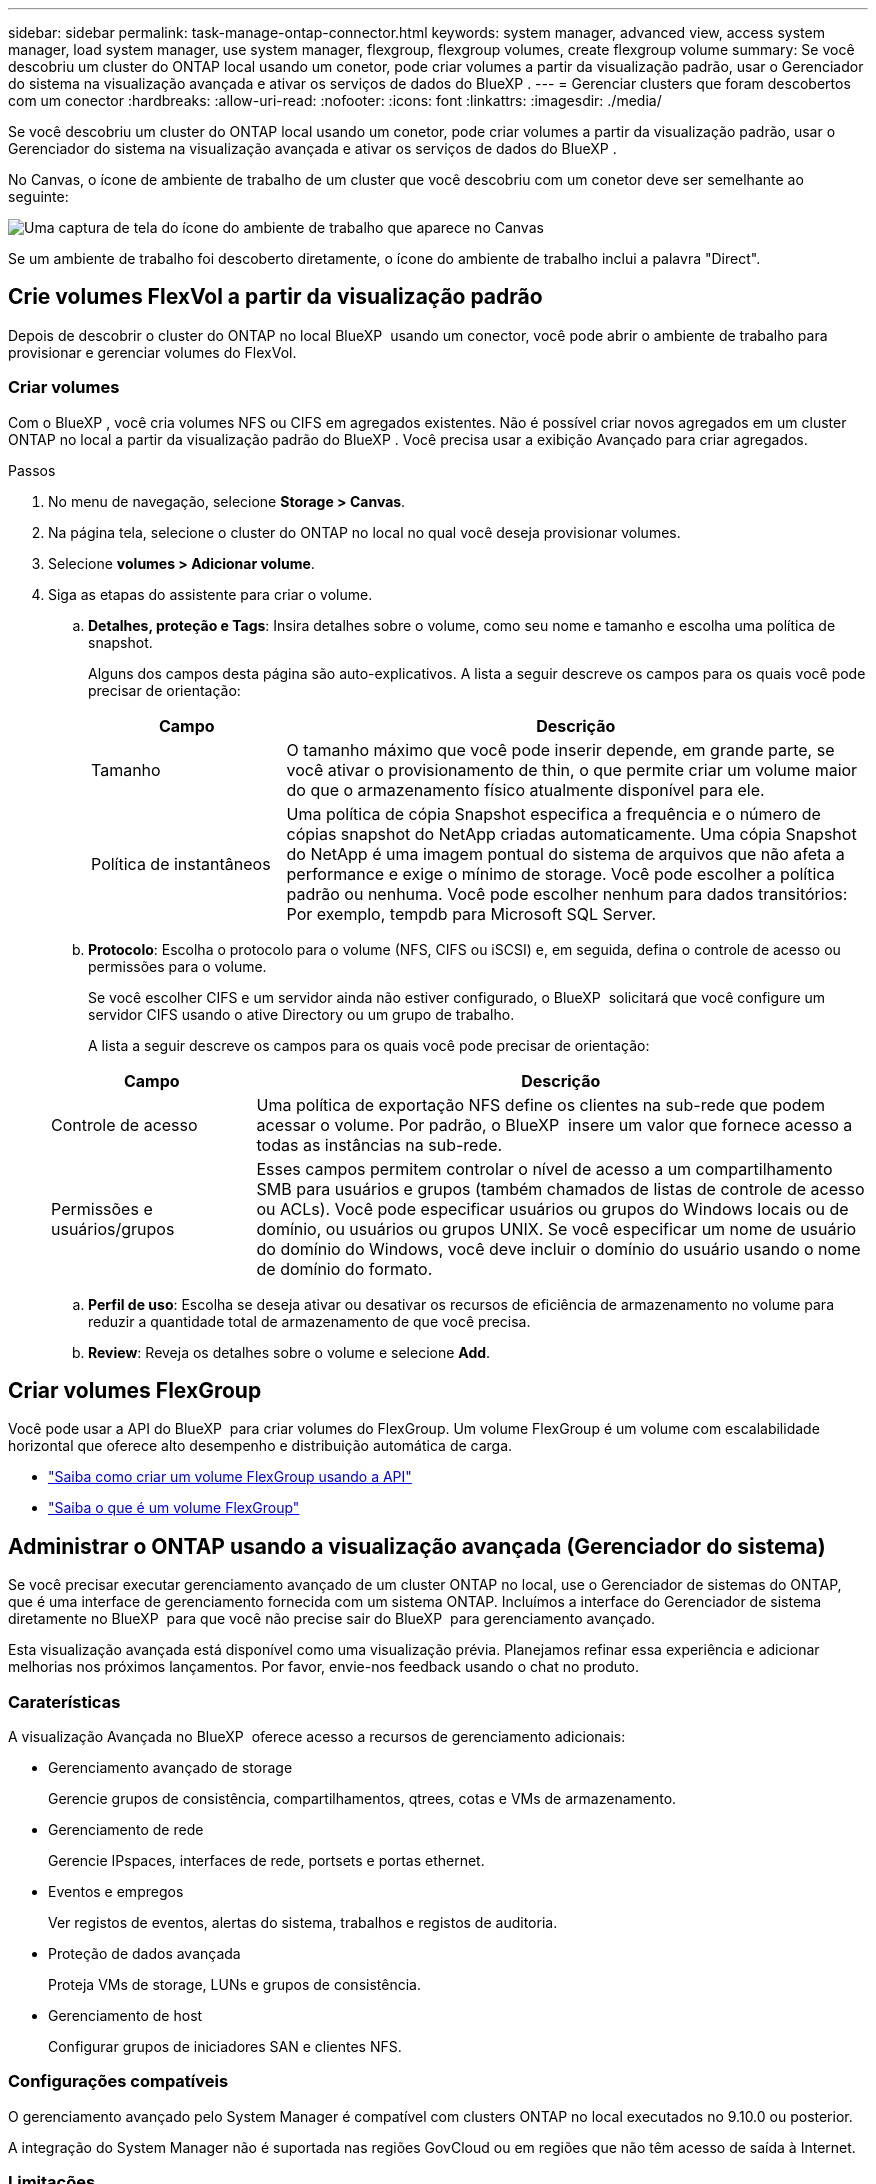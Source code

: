 ---
sidebar: sidebar 
permalink: task-manage-ontap-connector.html 
keywords: system manager, advanced view, access system manager, load system manager, use system manager, flexgroup, flexgroup volumes, create flexgroup volume 
summary: Se você descobriu um cluster do ONTAP local usando um conetor, pode criar volumes a partir da visualização padrão, usar o Gerenciador do sistema na visualização avançada e ativar os serviços de dados do BlueXP . 
---
= Gerenciar clusters que foram descobertos com um conector
:hardbreaks:
:allow-uri-read: 
:nofooter: 
:icons: font
:linkattrs: 
:imagesdir: ./media/


[role="lead"]
Se você descobriu um cluster do ONTAP local usando um conetor, pode criar volumes a partir da visualização padrão, usar o Gerenciador do sistema na visualização avançada e ativar os serviços de dados do BlueXP .

No Canvas, o ícone de ambiente de trabalho de um cluster que você descobriu com um conetor deve ser semelhante ao seguinte:

image:screenshot-connector-we.png["Uma captura de tela do ícone do ambiente de trabalho que aparece no Canvas"]

Se um ambiente de trabalho foi descoberto diretamente, o ícone do ambiente de trabalho inclui a palavra "Direct".



== Crie volumes FlexVol a partir da visualização padrão

Depois de descobrir o cluster do ONTAP no local BlueXP  usando um conector, você pode abrir o ambiente de trabalho para provisionar e gerenciar volumes do FlexVol.



=== Criar volumes

Com o BlueXP , você cria volumes NFS ou CIFS em agregados existentes. Não é possível criar novos agregados em um cluster ONTAP no local a partir da visualização padrão do BlueXP . Você precisa usar a exibição Avançado para criar agregados.

.Passos
. No menu de navegação, selecione *Storage > Canvas*.
. Na página tela, selecione o cluster do ONTAP no local no qual você deseja provisionar volumes.
. Selecione *volumes > Adicionar volume*.
. Siga as etapas do assistente para criar o volume.
+
.. *Detalhes, proteção e Tags*: Insira detalhes sobre o volume, como seu nome e tamanho e escolha uma política de snapshot.
+
Alguns dos campos desta página são auto-explicativos. A lista a seguir descreve os campos para os quais você pode precisar de orientação:

+
[cols="2,6"]
|===
| Campo | Descrição 


| Tamanho | O tamanho máximo que você pode inserir depende, em grande parte, se você ativar o provisionamento de thin, o que permite criar um volume maior do que o armazenamento físico atualmente disponível para ele. 


| Política de instantâneos | Uma política de cópia Snapshot especifica a frequência e o número de cópias snapshot do NetApp criadas automaticamente. Uma cópia Snapshot do NetApp é uma imagem pontual do sistema de arquivos que não afeta a performance e exige o mínimo de storage. Você pode escolher a política padrão ou nenhuma. Você pode escolher nenhum para dados transitórios: Por exemplo, tempdb para Microsoft SQL Server. 
|===
.. *Protocolo*: Escolha o protocolo para o volume (NFS, CIFS ou iSCSI) e, em seguida, defina o controle de acesso ou permissões para o volume.
+
Se você escolher CIFS e um servidor ainda não estiver configurado, o BlueXP  solicitará que você configure um servidor CIFS usando o ative Directory ou um grupo de trabalho.

+
A lista a seguir descreve os campos para os quais você pode precisar de orientação:

+
[cols="2,6"]
|===
| Campo | Descrição 


| Controle de acesso | Uma política de exportação NFS define os clientes na sub-rede que podem acessar o volume. Por padrão, o BlueXP  insere um valor que fornece acesso a todas as instâncias na sub-rede. 


| Permissões e usuários/grupos | Esses campos permitem controlar o nível de acesso a um compartilhamento SMB para usuários e grupos (também chamados de listas de controle de acesso ou ACLs). Você pode especificar usuários ou grupos do Windows locais ou de domínio, ou usuários ou grupos UNIX. Se você especificar um nome de usuário do domínio do Windows, você deve incluir o domínio do usuário usando o nome de domínio do formato. 
|===
.. *Perfil de uso*: Escolha se deseja ativar ou desativar os recursos de eficiência de armazenamento no volume para reduzir a quantidade total de armazenamento de que você precisa.
.. *Review*: Reveja os detalhes sobre o volume e selecione *Add*.






== Criar volumes FlexGroup

Você pode usar a API do BlueXP  para criar volumes do FlexGroup. Um volume FlexGroup é um volume com escalabilidade horizontal que oferece alto desempenho e distribuição automática de carga.

* https://docs.netapp.com/us-en/bluexp-automation/cm/wf_onprem_flexgroup_ontap_create_vol.html["Saiba como criar um volume FlexGroup usando a API"^]
* https://docs.netapp.com/us-en/ontap/flexgroup/definition-concept.html["Saiba o que é um volume FlexGroup"^]




== Administrar o ONTAP usando a visualização avançada (Gerenciador do sistema)

Se você precisar executar gerenciamento avançado de um cluster ONTAP no local, use o Gerenciador de sistemas do ONTAP, que é uma interface de gerenciamento fornecida com um sistema ONTAP. Incluímos a interface do Gerenciador de sistema diretamente no BlueXP  para que você não precise sair do BlueXP  para gerenciamento avançado.

Esta visualização avançada está disponível como uma visualização prévia. Planejamos refinar essa experiência e adicionar melhorias nos próximos lançamentos. Por favor, envie-nos feedback usando o chat no produto.



=== Caraterísticas

A visualização Avançada no BlueXP  oferece acesso a recursos de gerenciamento adicionais:

* Gerenciamento avançado de storage
+
Gerencie grupos de consistência, compartilhamentos, qtrees, cotas e VMs de armazenamento.

* Gerenciamento de rede
+
Gerencie IPspaces, interfaces de rede, portsets e portas ethernet.

* Eventos e empregos
+
Ver registos de eventos, alertas do sistema, trabalhos e registos de auditoria.

* Proteção de dados avançada
+
Proteja VMs de storage, LUNs e grupos de consistência.

* Gerenciamento de host
+
Configurar grupos de iniciadores SAN e clientes NFS.





=== Configurações compatíveis

O gerenciamento avançado pelo System Manager é compatível com clusters ONTAP no local executados no 9.10.0 ou posterior.

A integração do System Manager não é suportada nas regiões GovCloud ou em regiões que não têm acesso de saída à Internet.



=== Limitações

Alguns recursos do Gerenciador de sistema não são compatíveis com clusters ONTAP locais ao usar a visualização avançada no BlueXP .

link:reference-limitations.html["Reveja a lista de limitações"].



=== Use a visualização avançada

Abra um ambiente de trabalho ONTAP local e selecione a opção visualização avançada.

.Passos
. Na página tela, selecione o cluster do ONTAP no local no qual você deseja provisionar volumes.
. No painel direito, em *Serviços*, localize *System Manager* e selecione *Open*.
+
image:screenshot-advanced-view.png["Uma captura de tela da tela BlueXP  que mostra a lista de serviços disponíveis depois de selecionar um ambiente de trabalho ONTAP local."]

. Se a mensagem de confirmação aparecer, leia-a e selecione *Fechar*.
. Use o Gerenciador do sistema para gerenciar o ONTAP.
. Se necessário, selecione *mudar para Vista padrão* para retornar ao gerenciamento padrão por meio do BlueXP .
+
image:screenshot-standard-view.png["Uma captura de tela de um ambiente de trabalho do ONTAP local que mostra a opção alternar para a visualização padrão."]





=== Obtenha ajuda com o System Manager

Se precisar de ajuda para usar o Gerenciador de sistema com o ONTAP, https://docs.netapp.com/us-en/ontap/index.html["Documentação do ONTAP"^] consulte para obter instruções passo a passo. Aqui estão alguns links que podem ajudar:

* https://docs.netapp.com/us-en/ontap/volume-admin-overview-concept.html["Gerenciamento de volume e LUN"^]
* https://docs.netapp.com/us-en/ontap/network-manage-overview-concept.html["Gerenciamento de rede"^]
* https://docs.netapp.com/us-en/ontap/concept_dp_overview.html["Proteção de dados"^]




== Ative os serviços BlueXP 

Habilite os serviços de dados do BlueXP  em seus ambientes de trabalho para replicar dados, fazer backup, dados em categorias e muito mais.

Replique dados:: Replique dados entre sistemas Cloud Volumes ONTAP, sistemas de arquivos do Amazon FSX para ONTAP e clusters do ONTAP. Escolher uma replicação de dados única, que pode ajudar você a migrar dados de e para a nuvem, ou uma programação recorrente, que pode ajudar na recuperação de desastres ou na retenção de dados em longo prazo.
+
--
https://docs.netapp.com/us-en/bluexp-replication/task-replicating-data.html["Documentação de replicação"^]

--
Faça backup dos dados:: Faça backup dos dados do sistema ONTAP no local para storage de objetos econômico na nuvem.
+
--
https://docs.netapp.com/us-en/bluexp-backup-recovery/concept-backup-to-cloud.html["Documentação de backup e recuperação"^]

--
Digitalize, mapeie e classifique seus dados:: Analise os clusters locais corporativos para mapear e classificar dados e identificar informações privadas. Isso pode ajudar a reduzir os riscos de segurança e conformidade, diminuir os custos de storage e auxiliar nos projetos de migração de dados.
+
--
https://docs.netapp.com/us-en/bluexp-classification/concept-cloud-compliance.html["Documentação de classificação"^]

--
Categorize os dados na nuvem:: Estenda seu data center para a nuvem ao dispor automaticamente em camadas os dados inativos de clusters do ONTAP para o storage de objetos.
+
--
https://docs.netapp.com/us-en/bluexp-tiering/concept-cloud-tiering.html["Disposição em camadas na documentação"^]

--
Manter a integridade, o tempo de atividade e a performance:: Implemente as soluções sugeridas para clusters do ONTAP antes de uma interrupção ou falha ocorrer.
+
--
https://docs.netapp.com/us-en/bluexp-operational-resiliency/index.html["Documentação sobre resiliência operacional"^]

--
Identifique clusters com baixa capacidade:: Identifique clusters que estejam mostrando baixa capacidade, revise os clusters para ver a capacidade atual e prevista e muito mais.
+
--
https://docs.netapp.com/us-en/bluexp-economic-efficiency/index.html["Documentação de eficiência económica"^]

--

